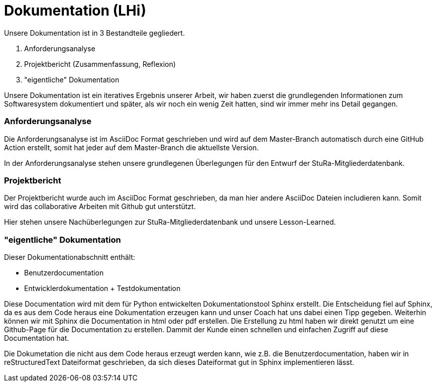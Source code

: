 # Dokumentation (LHi)

Unsere Dokumentation ist in 3 Bestandteile gegliedert.

. Anforderungsanalyse
. Projektbericht (Zusammenfassung, Reflexion)
. "eigentliche" Dokumentation

Unsere Dokumentation ist ein iteratives Ergebnis unserer Arbeit,
wir haben zuerst die grundlegenden Informationen zum Softwaresystem dokumentiert
und später, als wir noch ein wenig Zeit hatten, sind wir immer mehr ins Detail
 gegangen.


### Anforderungsanalyse

Die Anforderungsanalyse ist im AsciiDoc Format geschrieben und wird auf dem
Master-Branch automatisch durch eine GitHub Action erstellt, somit hat
jeder auf dem Master-Branch die aktuellste Version.

In der Anforderungsanalyse stehen unsere grundlegenen Überlegungen für den
Entwurf der StuRa-Mitgliederdatenbank.


### Projektbericht

Der Projektbericht wurde auch im AsciiDoc Format geschrieben, da man hier andere
AsciiDoc Dateien includieren kann. Somit wird das collaborative Arbeiten mit
Github gut unterstützt.

Hier stehen unsere Nachüberlegungen zur StuRa-Mitgliederdatenbank und
unsere Lesson-Learned.


### "eigentliche" Dokumentation

Dieser Dokumentationabschnitt enthält:

* Benutzerdocumentation
* Entwicklerdokumentation + Testdokumentation

Diese Documentation wird mit dem für Python entwickelten Dokumentationstool
Sphinx erstellt. Die Entscheidung fiel auf Sphinx, da es aus dem Code heraus eine
Dokumentation erzeugen kann und unser Coach hat uns dabei einen Tipp gegeben.
 Weiterhin können wir mit Sphinx die Documentation
in html oder pdf erstellen. Die Erstellung zu html haben wir direkt genutzt
um eine Github-Page für die Documentation zu erstellen. Dammit der Kunde einen
schnellen und einfachen Zugriff auf diese Documentation hat.

Die Dokumetation die nicht aus dem Code heraus erzeugt werden kann, wie z.B. die
Benutzerdocumentation, haben wir in reStructuredText Dateiformat geschrieben,
da sich dieses Dateiformat gut in Sphinx implementieren lässt.
